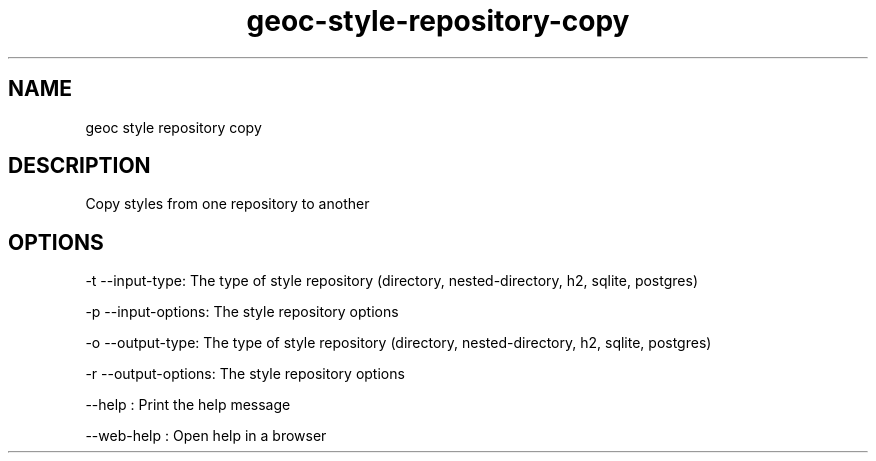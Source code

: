 .TH "geoc-style-repository-copy" "1" "19 October 2021" "version 0.1"
.SH NAME
geoc style repository copy
.SH DESCRIPTION
Copy styles from one repository to another
.SH OPTIONS
-t --input-type: The type of style repository (directory, nested-directory, h2, sqlite, postgres)
.PP
-p --input-options: The style repository options
.PP
-o --output-type: The type of style repository (directory, nested-directory, h2, sqlite, postgres)
.PP
-r --output-options: The style repository options
.PP
--help : Print the help message
.PP
--web-help : Open help in a browser
.PP
